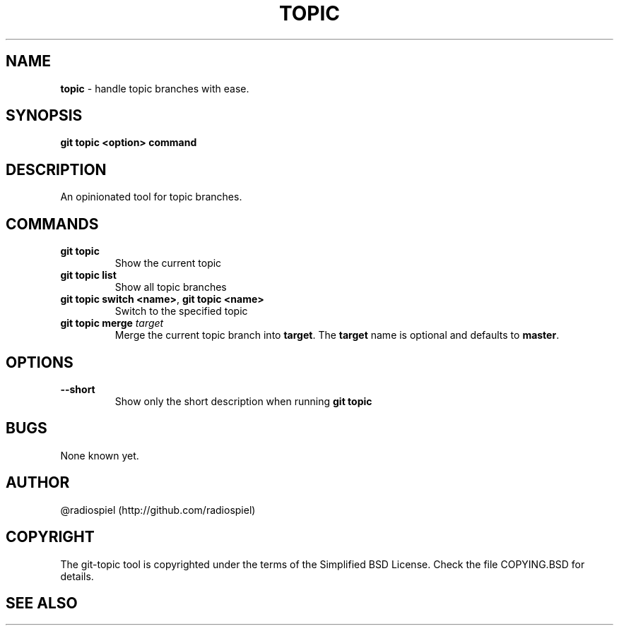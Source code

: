 .\" generated with Ronn/v0.7.3
.\" http://github.com/rtomayko/ronn/tree/0.7.3
.
.TH "TOPIC" "" "May 2013" "" "Git addons"
.
.SH "NAME"
\fBtopic\fR \- handle topic branches with ease\.
.
.SH "SYNOPSIS"
\fBgit topic <option> command\fR
.
.SH "DESCRIPTION"
An opinionated tool for topic branches\.
.
.SH "COMMANDS"
.
.TP
\fBgit topic\fR
Show the current topic
.
.TP
\fBgit topic list\fR
Show all topic branches
.
.TP
\fBgit topic switch <name>\fR, \fBgit topic <name>\fR
Switch to the specified topic
.
.TP
\fBgit topic merge\fR \fItarget\fR
Merge the current topic branch into \fBtarget\fR\. The \fBtarget\fR name is optional and defaults to \fBmaster\fR\.
.
.SH "OPTIONS"
.
.TP
\fB\-\-short\fR
Show only the short description when running \fBgit topic\fR
.
.SH "BUGS"
None known yet\.
.
.SH "AUTHOR"
@radiospiel (http://github\.com/radiospiel)
.
.SH "COPYRIGHT"
The git\-topic tool is copyrighted under the terms of the Simplified BSD License\. Check the file COPYING\.BSD for details\.
.
.SH "SEE ALSO"

